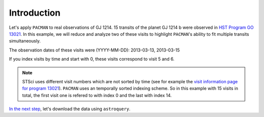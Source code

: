 .. _example_introduction:

Introduction
========================

Let's apply ``PACMAN`` to real observations of GJ 1214.
15 transits of the planet GJ 1214 b were observed in `HST Program GO 13021  <https://archive.stsci.edu/proposal_search.php?mission=hst&id=13021>`_.
In this example, we will reduce and analyze two of these visits to highlight ``PACMAN``'s ability to fit multiple transits simultaneously.

The observation dates of these visits were (YYYY-MM-DD): 2013-03-13,  2013-03-15

If you index visits by time and start with 0, these visits correspond to visit 5 and 6.

.. note::
    STSci uses different visit numbers which are not sorted by time
    (see for example the `visit information page for program 13021 <https://www.stsci.edu/cgi-bin/get-visit-status?id=13021&markupFormat=html&observatory=HST>`_).
    ``PACMAN`` uses an temporally sorted indexing scheme. So in this example with 15 visits in total, the first visit one is refered to with index 0 and the last with index 14.

`In the next step <https://pacmandocs.readthedocs.io/en/latest/astroquery_visits.html>`_, let's download the data using ``astroquery``.
